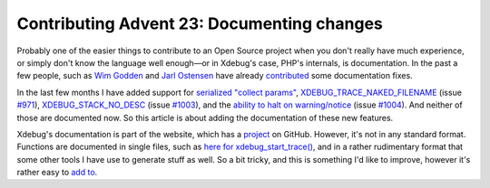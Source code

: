 Contributing Advent 23: Documenting changes
===========================================

.. articleMetaData::
   :Where: London, UK
   :Date: 2013-12-23 09:10 Europe/London
   :Tags: blog, php, xdebug
   :Short: adv1323

Probably one of the easier things to contribute to an Open Source project when
you don't really have much experience, or simply don't know the language well
enough—or in Xdebug's case, PHP's internals, is documentation. In the past a
few people, such as `Wim Godden`_ and `Jarl Ostensen`_ have already
contributed_ some documentation fixes.

In the last few months I have added support for `serialized "collect
params"`_, `XDEBUG_TRACE_NAKED_FILENAME`_ (issue `#971`_),
`XDEBUG_STACK_NO_DESC`_ (issue `#1003`_), and the `ability to halt on
warning/notice`_ (issue `#1004`_). And neither of those are documented now. So
this article is about adding the documentation of these new features.

Xdebug's documentation is part of the website, which has a project_ on GitHub.
However, it's not in any standard format. Functions are documented in single
files, such as `here for xdebug_start_trace()`_, and in a rather rudimentary
format that some other tools I have use to generate stuff as well. So a bit
tricky, and this is something I'd like to improve, however it's rather easy
to `add to`_.

.. _`Wim Godden`: https://github.com/wimg
.. _`Jarl Ostensen`: https://github.com/jarlostensen
.. _contributed: https://github.com/derickr/xdebug.org/commit/4468cba59c8dd43ae08e8ba1c852e50e11438c25
.. _`serialized "collect params"`: https://github.com/xdebug/xdebug/commit/c53907b8d776eb09a84deabb20bc1b7d8535ac7a
.. _`XDEBUG_TRACE_NAKED_FILENAME`: https://github.com/xdebug/xdebug/commit/f7d19d17662feaa4a5cd10d0866cc4f8fa4d892c
.. _`XDEBUG_STACK_NO_DESC`: https://github.com/xdebug/xdebug/commit/f13060eba1cf95aa7f9064c473e13cdc67d207a3
.. _`ability to halt on warning/notice`: https://github.com/xdebug/xdebug/commit/2c93aa440b9a2163d6f099409e28a578a61869dc
.. _`#971`: http://bugs.xdebug.org/view.php?id=971
.. _`#1003`: http://bugs.xdebug.org/view.php?id=1003
.. _`#1004`: http://bugs.xdebug.org/view.php?id=1004
.. _project: https://github.com/derickr/xdebug.org
.. _`here for xdebug_start_trace()`: https://github.com/derickr/xdebug.org/blob/master/html/docs/include/functions/xdebug_start_trace
.. _`add to`: https://github.com/derickr/xdebug.org/commit/e71c56ba4f41bc43f1b7b83fdadb875c6a625662
